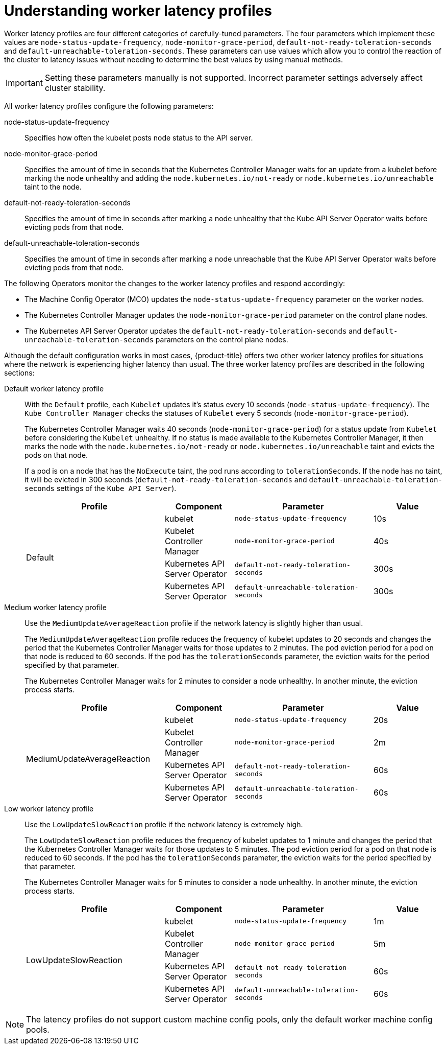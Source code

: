 // Module included in the following assemblies:
//
// scalability_and_performance/scaling-worker-latency-profiles.adoc

:_mod-docs-content-type: CONCEPT
[id="nodes-cluster-worker-latency-profiles-about_{context}"]
= Understanding worker latency profiles

Worker latency profiles are four different categories of carefully-tuned parameters. The four parameters which implement these values are `node-status-update-frequency`, `node-monitor-grace-period`, `default-not-ready-toleration-seconds` and `default-unreachable-toleration-seconds`. These parameters can use values which allow you to control the reaction of the cluster to latency issues without needing to determine the best values by using manual methods.

[IMPORTANT]
====
Setting these parameters manually is not supported. Incorrect parameter settings adversely affect cluster stability.
====

All worker latency profiles configure the following parameters:

--
node-status-update-frequency:: Specifies how often the kubelet posts node status to the API server.
node-monitor-grace-period::  Specifies the amount of time in seconds that the Kubernetes Controller Manager waits for an update from a kubelet before marking the node unhealthy and adding the `node.kubernetes.io/not-ready` or `node.kubernetes.io/unreachable` taint to the node.
default-not-ready-toleration-seconds:: Specifies the amount of time in seconds after marking a node unhealthy that the Kube API Server Operator waits before evicting pods from that node.
default-unreachable-toleration-seconds:: Specifies the amount of time in seconds after marking a node unreachable that the Kube API Server Operator waits before evicting pods from that node.
--

The following Operators monitor the changes to the worker latency profiles and respond accordingly:

* The Machine Config Operator (MCO) updates the `node-status-update-frequency` parameter on the worker nodes.
* The Kubernetes Controller Manager updates the `node-monitor-grace-period` parameter on the control plane nodes.
* The Kubernetes API Server Operator updates the `default-not-ready-toleration-seconds` and `default-unreachable-toleration-seconds` parameters on the control plane nodes.

ifndef::openshift-rosa,openshift-dedicated[]
Although the default configuration works in most cases, {product-title} offers two other worker latency profiles for situations where the network is experiencing higher latency than usual. The three worker latency profiles are described in the following sections:
endif::openshift-rosa,openshift-dedicated[]
ifdef::openshift-rosa,openshift-dedicated[]
Although the default configuration works in most cases, {product-title} offers a second worker latency profile for situations where the network is experiencing higher latency than usual. The two worker latency profiles are described in the following sections:
endif::openshift-rosa,openshift-dedicated[]

Default worker latency profile:: With the `Default` profile, each `Kubelet` updates it's status every 10 seconds (`node-status-update-frequency`). The `Kube Controller Manager` checks the statuses of `Kubelet` every 5 seconds (`node-monitor-grace-period`).
+
The Kubernetes Controller Manager waits 40 seconds (`node-monitor-grace-period`) for a status update from `Kubelet` before considering the `Kubelet` unhealthy. If no status is made available to the Kubernetes Controller Manager, it then marks the node with the `node.kubernetes.io/not-ready` or `node.kubernetes.io/unreachable` taint and evicts the pods on that node.
+
If a pod is on a node that has the `NoExecute` taint, the pod runs according to `tolerationSeconds`. If the node has no taint, it will be evicted in 300 seconds (`default-not-ready-toleration-seconds` and `default-unreachable-toleration-seconds` settings of the `Kube API Server`).
+
[cols="2,1,2,1"]
|===
| Profile | Component | Parameter | Value

.4+| Default
| kubelet
| `node-status-update-frequency`
| 10s

| Kubelet Controller Manager
| `node-monitor-grace-period`
| 40s

| Kubernetes API Server Operator
| `default-not-ready-toleration-seconds`
| 300s

| Kubernetes API Server Operator
| `default-unreachable-toleration-seconds`
| 300s

|===

Medium worker latency profile:: Use the `MediumUpdateAverageReaction` profile if the network latency is slightly higher than usual.
+
The `MediumUpdateAverageReaction` profile reduces the frequency of kubelet updates to 20 seconds and changes the period that the Kubernetes Controller Manager waits for those updates to 2 minutes. The pod eviction period for a pod on that node is reduced to 60 seconds. If the pod has the `tolerationSeconds` parameter, the eviction waits for the period specified by that parameter.
+
The Kubernetes Controller Manager waits for 2 minutes to consider a node unhealthy. In another minute, the eviction process starts.
+
[cols="2,1,2,1"]
|===
| Profile | Component | Parameter | Value

.4+| MediumUpdateAverageReaction
| kubelet
| `node-status-update-frequency`
| 20s

| Kubelet Controller Manager
| `node-monitor-grace-period`
| 2m

| Kubernetes API Server Operator
| `default-not-ready-toleration-seconds`
| 60s

| Kubernetes API Server Operator
| `default-unreachable-toleration-seconds`
| 60s

|===

ifndef::openshift-rosa,openshift-dedicated[]

Low worker latency profile:: Use the `LowUpdateSlowReaction` profile if the network latency is extremely high.
+
The `LowUpdateSlowReaction` profile reduces the frequency of kubelet updates to 1 minute and changes the period that the Kubernetes Controller Manager waits for those updates to 5 minutes. The pod eviction period for a pod on that node is reduced to 60 seconds. If the pod has the `tolerationSeconds` parameter, the eviction waits for the period specified by that parameter.
+
The Kubernetes Controller Manager waits for 5 minutes to consider a node unhealthy. In another minute, the eviction process starts.
+
[cols="2,1,2,1"]
|===
| Profile | Component | Parameter | Value

.4+| LowUpdateSlowReaction
| kubelet
| `node-status-update-frequency`
| 1m

| Kubelet Controller Manager
| `node-monitor-grace-period`
| 5m

| Kubernetes API Server Operator
| `default-not-ready-toleration-seconds`
| 60s

| Kubernetes API Server Operator
| `default-unreachable-toleration-seconds`
| 60s

|===
endif::openshift-rosa,openshift-dedicated[]

[NOTE]
====
The latency profiles do not support custom machine config pools, only the default worker machine config pools.
====
